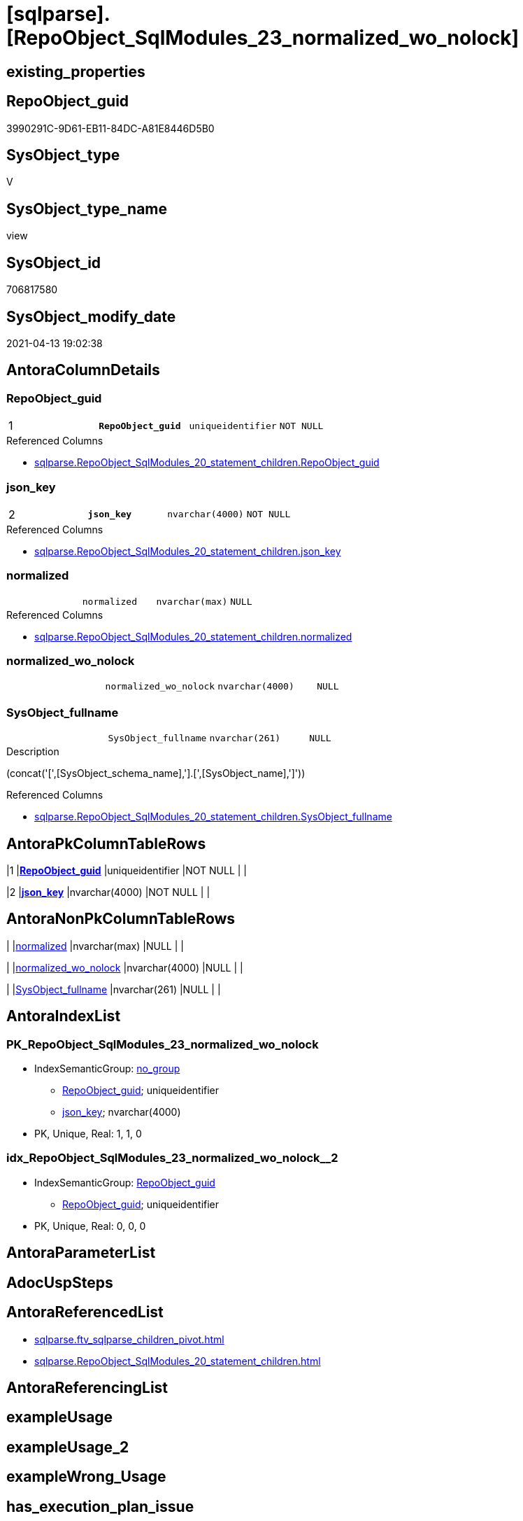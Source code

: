 = [sqlparse].[RepoObject_SqlModules_23_normalized_wo_nolock]

== existing_properties

// tag::existing_properties[]
:ExistsProperty--antorareferencedlist:
:ExistsProperty--pk_index_guid:
:ExistsProperty--pk_indexpatterncolumndatatype:
:ExistsProperty--pk_indexpatterncolumnname:
:ExistsProperty--referencedobjectlist:
:ExistsProperty--sql_modules_definition:
:ExistsProperty--FK:
:ExistsProperty--AntoraIndexList:
:ExistsProperty--Columns:
// end::existing_properties[]

== RepoObject_guid

// tag::RepoObject_guid[]
3990291C-9D61-EB11-84DC-A81E8446D5B0
// end::RepoObject_guid[]

== SysObject_type

// tag::SysObject_type[]
V 
// end::SysObject_type[]

== SysObject_type_name

// tag::SysObject_type_name[]
view
// end::SysObject_type_name[]

== SysObject_id

// tag::SysObject_id[]
706817580
// end::SysObject_id[]

== SysObject_modify_date

// tag::SysObject_modify_date[]
2021-04-13 19:02:38
// end::SysObject_modify_date[]

== AntoraColumnDetails

// tag::AntoraColumnDetails[]
[[column-RepoObject_guid]]
=== RepoObject_guid

[cols="d,m,m,m,m,d"]
|===
|1
|*RepoObject_guid*
|uniqueidentifier
|NOT NULL
|
|
|===

.Referenced Columns
--
* xref:sqlparse.RepoObject_SqlModules_20_statement_children.adoc#column-RepoObject_guid[sqlparse.RepoObject_SqlModules_20_statement_children.RepoObject_guid]
--


[[column-json_key]]
=== json_key

[cols="d,m,m,m,m,d"]
|===
|2
|*json_key*
|nvarchar(4000)
|NOT NULL
|
|
|===

.Referenced Columns
--
* xref:sqlparse.RepoObject_SqlModules_20_statement_children.adoc#column-json_key[sqlparse.RepoObject_SqlModules_20_statement_children.json_key]
--


[[column-normalized]]
=== normalized

[cols="d,m,m,m,m,d"]
|===
|
|normalized
|nvarchar(max)
|NULL
|
|
|===

.Referenced Columns
--
* xref:sqlparse.RepoObject_SqlModules_20_statement_children.adoc#column-normalized[sqlparse.RepoObject_SqlModules_20_statement_children.normalized]
--


[[column-normalized_wo_nolock]]
=== normalized_wo_nolock

[cols="d,m,m,m,m,d"]
|===
|
|normalized_wo_nolock
|nvarchar(4000)
|NULL
|
|
|===


[[column-SysObject_fullname]]
=== SysObject_fullname

[cols="d,m,m,m,m,d"]
|===
|
|SysObject_fullname
|nvarchar(261)
|NULL
|
|
|===

.Description
--
(concat('[',[SysObject_schema_name],'].[',[SysObject_name],']'))
--

.Referenced Columns
--
* xref:sqlparse.RepoObject_SqlModules_20_statement_children.adoc#column-SysObject_fullname[sqlparse.RepoObject_SqlModules_20_statement_children.SysObject_fullname]
--


// end::AntoraColumnDetails[]

== AntoraPkColumnTableRows

// tag::AntoraPkColumnTableRows[]
|1
|*<<column-RepoObject_guid>>*
|uniqueidentifier
|NOT NULL
|
|

|2
|*<<column-json_key>>*
|nvarchar(4000)
|NOT NULL
|
|




// end::AntoraPkColumnTableRows[]

== AntoraNonPkColumnTableRows

// tag::AntoraNonPkColumnTableRows[]


|
|<<column-normalized>>
|nvarchar(max)
|NULL
|
|

|
|<<column-normalized_wo_nolock>>
|nvarchar(4000)
|NULL
|
|

|
|<<column-SysObject_fullname>>
|nvarchar(261)
|NULL
|
|

// end::AntoraNonPkColumnTableRows[]

== AntoraIndexList

// tag::AntoraIndexList[]

[[index-PK_RepoObject_SqlModules_23_normalized_wo_nolock]]
=== PK_RepoObject_SqlModules_23_normalized_wo_nolock

* IndexSemanticGroup: xref:index/IndexSemanticGroup.adoc#_no_group[no_group]
+
--
* <<column-RepoObject_guid>>; uniqueidentifier
* <<column-json_key>>; nvarchar(4000)
--
* PK, Unique, Real: 1, 1, 0


[[index-idx_RepoObject_SqlModules_23_normalized_wo_nolock__2]]
=== idx_RepoObject_SqlModules_23_normalized_wo_nolock__2

* IndexSemanticGroup: xref:index/IndexSemanticGroup.adoc#_repoobject_guid[RepoObject_guid]
+
--
* <<column-RepoObject_guid>>; uniqueidentifier
--
* PK, Unique, Real: 0, 0, 0

// end::AntoraIndexList[]

== AntoraParameterList

// tag::AntoraParameterList[]

// end::AntoraParameterList[]

== AdocUspSteps

// tag::adocuspsteps[]

// end::adocuspsteps[]


== AntoraReferencedList

// tag::antorareferencedlist[]
* xref:sqlparse.ftv_sqlparse_children_pivot.adoc[]
* xref:sqlparse.RepoObject_SqlModules_20_statement_children.adoc[]
// end::antorareferencedlist[]


== AntoraReferencingList

// tag::antorareferencinglist[]

// end::antorareferencinglist[]


== exampleUsage

// tag::exampleusage[]

// end::exampleusage[]


== exampleUsage_2

// tag::exampleusage_2[]

// end::exampleusage_2[]


== exampleWrong_Usage

// tag::examplewrong_usage[]

// end::examplewrong_usage[]


== has_execution_plan_issue

// tag::has_execution_plan_issue[]

// end::has_execution_plan_issue[]


== has_get_referenced_issue

// tag::has_get_referenced_issue[]

// end::has_get_referenced_issue[]


== has_history

// tag::has_history[]

// end::has_history[]


== has_history_columns

// tag::has_history_columns[]

// end::has_history_columns[]


== is_persistence

// tag::is_persistence[]

// end::is_persistence[]


== is_persistence_check_duplicate_per_pk

// tag::is_persistence_check_duplicate_per_pk[]

// end::is_persistence_check_duplicate_per_pk[]


== is_persistence_check_for_empty_source

// tag::is_persistence_check_for_empty_source[]

// end::is_persistence_check_for_empty_source[]


== is_persistence_delete_changed

// tag::is_persistence_delete_changed[]

// end::is_persistence_delete_changed[]


== is_persistence_delete_missing

// tag::is_persistence_delete_missing[]

// end::is_persistence_delete_missing[]


== is_persistence_insert

// tag::is_persistence_insert[]

// end::is_persistence_insert[]


== is_persistence_truncate

// tag::is_persistence_truncate[]

// end::is_persistence_truncate[]


== is_persistence_update_changed

// tag::is_persistence_update_changed[]

// end::is_persistence_update_changed[]


== is_repo_managed

// tag::is_repo_managed[]

// end::is_repo_managed[]


== microsoft_database_tools_support

// tag::microsoft_database_tools_support[]

// end::microsoft_database_tools_support[]


== MS_Description

// tag::ms_description[]

// end::ms_description[]


== persistence_source_RepoObject_fullname

// tag::persistence_source_repoobject_fullname[]

// end::persistence_source_repoobject_fullname[]


== persistence_source_RepoObject_fullname2

// tag::persistence_source_repoobject_fullname2[]

// end::persistence_source_repoobject_fullname2[]


== persistence_source_RepoObject_guid

// tag::persistence_source_repoobject_guid[]

// end::persistence_source_repoobject_guid[]


== persistence_source_RepoObject_xref

// tag::persistence_source_repoobject_xref[]

// end::persistence_source_repoobject_xref[]


== pk_index_guid

// tag::pk_index_guid[]
278AA10A-AB97-EB11-84F4-A81E8446D5B0
// end::pk_index_guid[]


== pk_IndexPatternColumnDatatype

// tag::pk_indexpatterncolumndatatype[]
uniqueidentifier,nvarchar(4000)
// end::pk_indexpatterncolumndatatype[]


== pk_IndexPatternColumnName

// tag::pk_indexpatterncolumnname[]
RepoObject_guid,json_key
// end::pk_indexpatterncolumnname[]


== pk_IndexSemanticGroup

// tag::pk_indexsemanticgroup[]

// end::pk_indexsemanticgroup[]


== ReferencedObjectList

// tag::referencedobjectlist[]
* [sqlparse].[ftv_sqlparse_children_pivot]
* [sqlparse].[RepoObject_SqlModules_20_statement_children]
// end::referencedobjectlist[]


== usp_persistence_RepoObject_guid

// tag::usp_persistence_repoobject_guid[]

// end::usp_persistence_repoobject_guid[]


== UspParameters

// tag::uspparameters[]

// end::uspparameters[]


== sql_modules_definition

// tag::sql_modules_definition[]
[source,sql]
----

/*
resolve Function 'T1 (NOLOCK)'
=> normalized_wo_nolock = 'T1'

(NOLOCK) needs to be extracted from children
*/
Create View [sqlparse].RepoObject_SqlModules_23_normalized_wo_nolock
As
--
Select
    T1.RepoObject_guid
  , T1.json_key
  , T1.SysObject_fullname
  , T1.normalized
  , normalized_wo_nolock = T2.child0_normalized
From
    [sqlparse].RepoObject_SqlModules_20_statement_children             As T1
    Cross Apply [sqlparse].ftv_sqlparse_children_pivot ( T1.children ) As T2
Where
    T1.class                 = 'Function'
    And T1.is_group          = 1
    And T2.child1_normalized = '(NOLOCK)';
--
--SELECT
--       [RepoObject_guid]
--     , [key]
--     , [SysObject_fullname]
--     , [normalized_wo_nolock] = [0]
--     --, [1]
--FROM
--(
--    SELECT
--           [T1].[RepoObject_guid]
--         , [T1].[key]
--         , [T1].[SysObject_fullname]
--         , [T1].[normalized]
--         , [T2_normalized] = [T2].[normalized]
--         , [T2_json_key] = [T2].[json_key]
--    FROM
--         repo.RepoObject__sql_modules_20_statement_children AS T1
--         CROSS APPLY
--         [repo].[ftv_sqlparse]([T1].[children]) AS T2
--    WHERE  [T1].[class] = 'Function'
--           AND [T1].[is_group] = 1
--) AS sourcetable PIVOT(MAX(T2_normalized) FOR T2_json_key IN(
--                                                             [0]
--                                                           , [1])) AS PivotTable
--WHERE [1] = '(NOLOCK)'

----
// end::sql_modules_definition[]



